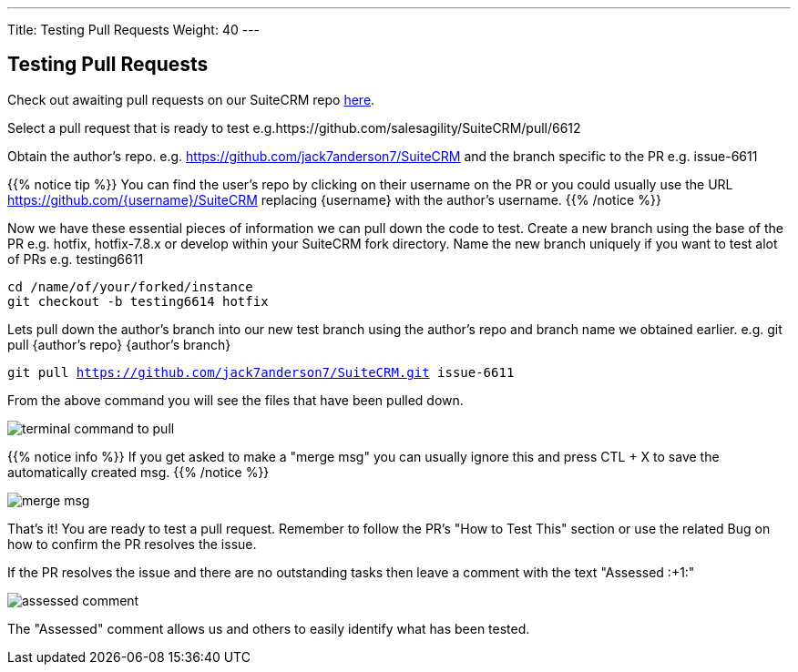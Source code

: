 ---
Title: Testing Pull Requests
Weight: 40
---

:imagesdir: ./../../../../images/en/community

== Testing Pull Requests

Check out awaiting pull requests on our SuiteCRM repo https://github.com/salesagility/SuiteCRM/pulls[here].

Select a pull request that is ready to test e.g.https://github.com/salesagility/SuiteCRM/pull/6612

Obtain the author's repo. e.g. https://github.com/jack7anderson7/SuiteCRM
and the branch specific to the PR e.g. issue-6611

{{% notice tip %}}
You can find the user's repo by clicking on their username on the PR or you
could usually use the URL https://github.com/{username}/SuiteCRM replacing
{username} with the author's username.
{{% /notice %}}

Now we have these essential pieces of information we can pull down the code to test.
Create a new branch using the base of the PR e.g. hotfix, hotfix-7.8.x or develop
within your SuiteCRM fork directory.
Name the new branch uniquely if you want to test alot of PRs e.g. testing6611

`cd /name/of/your/forked/instance` +
`git checkout -b testing6614 hotfix`

Lets pull down the author's branch into our new test branch using the author's repo
and branch name we obtained earlier.
e.g. git pull {author's repo} {author's branch}

`git pull https://github.com/jack7anderson7/SuiteCRM.git issue-6611`

From the above command you will see the files that have been pulled down.

image:testingprs1.png[terminal command to pull]

{{% notice info %}}
If you get asked to make a "merge msg" you can usually ignore this and press CTL + X
to save the automatically created msg.
{{% /notice %}}

image:testingprs2.png[merge msg]

That's it! You are ready to test a pull request.
Remember to follow the PR's "How to Test This" section or use the related Bug on how to confirm
the PR resolves the issue.

If the PR resolves the issue and there are no outstanding tasks then leave
a comment with the text "Assessed :+1:"

image:testingprs3.png[assessed comment]

The "Assessed" comment allows us and others to easily identify what has been tested.

